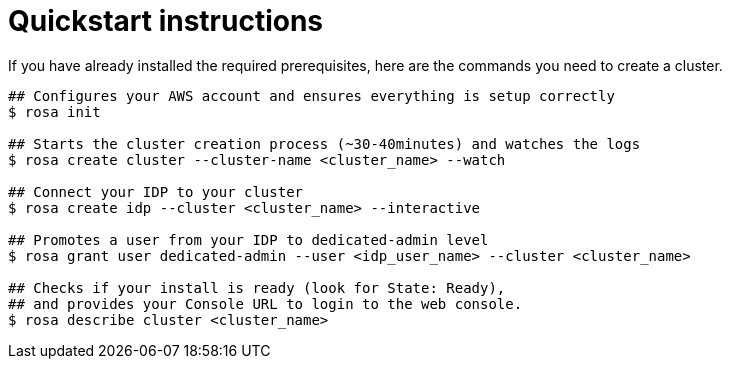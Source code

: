 // Module included in the following assemblies:
//
// getting_started_rosa/creating-first-rosa-cluster.adoc


[id="rosa-quickstart-instructions"]
= Quickstart instructions

If you have already installed the required prerequisites, here are the commands you need to create a cluster.

[source, terminal]
----
## Configures your AWS account and ensures everything is setup correctly
$ rosa init

## Starts the cluster creation process (~30-40minutes) and watches the logs
$ rosa create cluster --cluster-name <cluster_name> --watch

## Connect your IDP to your cluster
$ rosa create idp --cluster <cluster_name> --interactive

## Promotes a user from your IDP to dedicated-admin level
$ rosa grant user dedicated-admin --user <idp_user_name> --cluster <cluster_name>

## Checks if your install is ready (look for State: Ready),
## and provides your Console URL to login to the web console.
$ rosa describe cluster <cluster_name>
----
